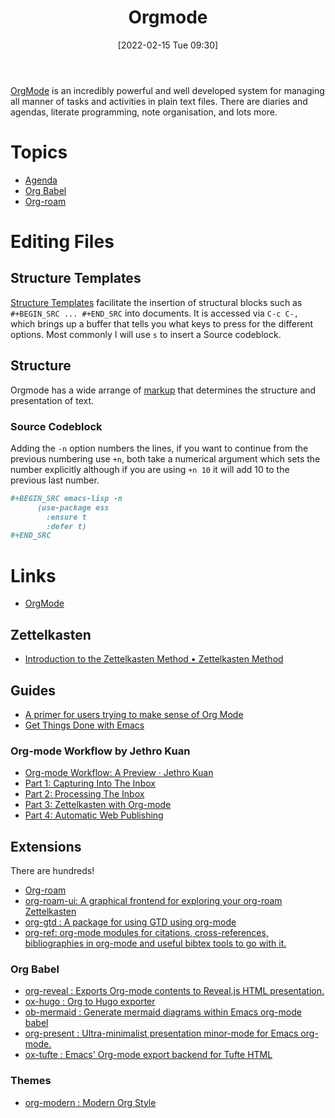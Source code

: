 :PROPERTIES:
:ID:       169b9c5f-df34-46ab-b64f-8ee98946ee69
:END:
#+TITLE: Orgmode
#+DATE: [2022-02-15 Tue 09:30]
#+FILETAGS: :orgmode:emacs:

[[https://orgmode.org][OrgMode]] is an incredibly powerful and well developed system for managing all manner of tasks and activities in plain
text files. There are diaries and agendas, literate programming, note organisation, and lots more.

* Topics
+ [[id:fc9974d4-2a26-4bf7-9360-c828bfaeed1d][Agenda]]
+ [[id:6e75f9df-df3d-4402-b5ad-ed98d0834e08][Org Babel]]
+ [[id:136364e7-1a6d-4b28-b284-0e415b860699][Org-roam]]

* Editing Files

** Structure Templates

[[https://orgmode.org/manual/Structure-Templates.html][Structure Templates]] facilitate the insertion of structural blocks such as ~#+BEGIN_SRC ... #+END_SRC~ into documents. It
is accessed via ~C-c C-,~ which brings up a buffer that tells you what keys to press for the different options. Most
commonly I will use ~s~ to insert a Source codeblock.

** Structure

Orgmode has a wide arrange of [[https://orgmode.org/manual/Markup-for-Rich-Contents.html][markup]] that determines the structure and presentation of text.

*** Source Codeblock

Adding the ~-n~ option numbers the lines, if you want to continue from the previous numbering use ~+n~, both take a
numerical argument which sets the number explicitly although if you are using ~+n 10~ it will add 10 to the previous
last number.

#+begin_src org
  ,#+BEGIN_SRC emacs-lisp -n
        (use-package ess
          :ensure t
          :defer t)
  ,#+END_SRC
#+end_src


* Links
+ [[https://orgmode.org][OrgMode]]

** Zettelkasten
+ [[https://zettelkasten.de/introduction/][Introduction to the Zettelkasten Method • Zettelkasten Method]]

** Guides

+ [[https://github.com/james-stoup/emacs-org-mode-tutorial][A primer for users trying to make sense of Org Mode]]
+ [[https://www.labri.fr/perso/nrougier/GTD/index.html#org0b9def2][Get Things Done with Emacs]]

*** Org-mode Workflow by Jethro Kuan
+ [[https://blog.jethro.dev/posts/org_mode_workflow_preview/][Org-mode Workflow: A Preview · Jethro Kuan]]
+ [[https://blog.jethro.dev/posts/capturing_inbox/][Part 1: Capturing Into The Inbox]]
+ [[https://blog.jethro.dev/posts/processing_inbox/][Part 2: Processing The Inbox]]
+ [[https://blog.jethro.dev/posts/zettelkasten_with_org/][Part 3: Zettelkasten with Org-mode]]
+ [[https://blog.jethro.dev/posts/automatic_publishing/][Part 4: Automatic Web Publishing]]

** Extensions

There are hundreds!

+ [[https://www.orgroam.com/][Org-roam]]
+ [[https://github.com/org-roam/org-roam-ui][org-roam-ui: A graphical frontend for exploring your org-roam Zettelkasten]]
+ [[https://github.com/Trevoke/org-gtd.el][org-gtd : A package for using GTD using org-mode]]
+ [[https://github.com/jkitchin/org-ref][org-ref: org-mode modules for citations, cross-references, bibliographies in org-mode and useful bibtex tools to go with it.]]

*** Org Babel

+ [[https://github.com/yjwen/org-reveal/][org-reveal : Exports Org-mode contents to Reveal.js HTML presentation.]]
+ [[https://ox-hugo.scripter.co/][ox-hugo : Org to Hugo exporter]]
+ [[https://github.com/arnm/ob-mermaid][ob-mermaid : Generate mermaid diagrams within Emacs org-mode babel]]
+ [[https://github.com/rlister/org-present][org-present : Ultra-minimalist presentation minor-mode for Emacs org-mode.]]
+ [[https://github.com/dakrone/ox-tufte][ox-tufte : Emacs' Org-mode export backend for Tufte HTML]]


*** Themes
+ [[https://github.com/minad/org-modern][org-modern : Modern Org Style]]
